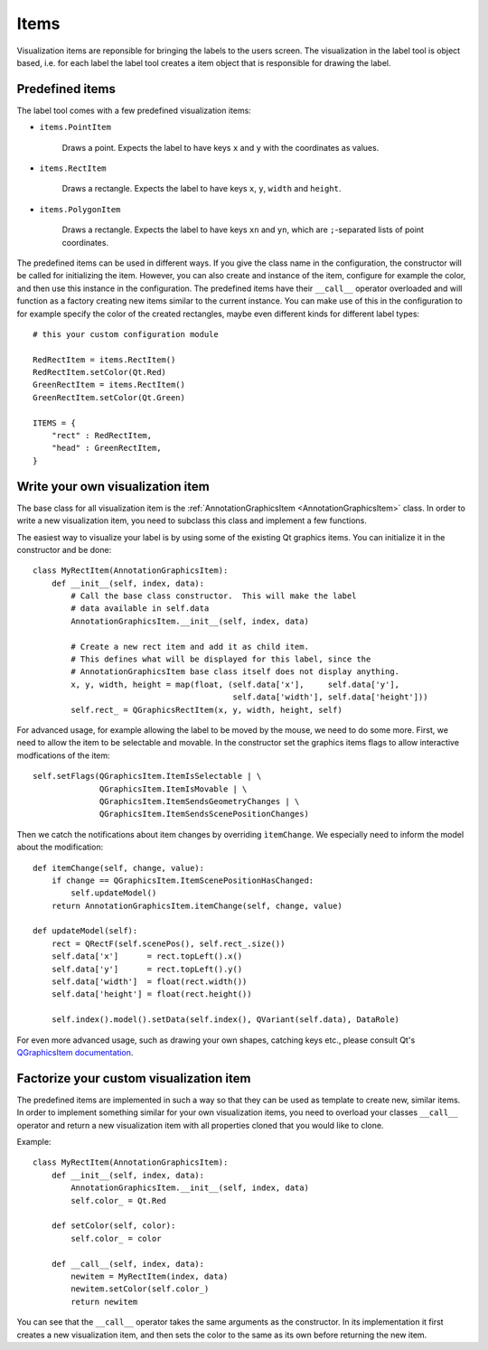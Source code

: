 .. highlight:: python

=====
Items
=====

Visualization items are reponsible for bringing the labels to the users screen. The
visualization in the label tool is object based, i.e. for each label the label
tool creates a item object that is responsible for drawing the label.

Predefined items
================

The label tool comes with a few predefined visualization items:

- ``items.PointItem``

    Draws a point.  Expects the label to have keys ``x`` and ``y`` with the coordinates as values.

- ``items.RectItem``

    Draws a rectangle.  Expects the label to have keys ``x``, ``y``, ``width`` and ``height``.

- ``items.PolygonItem``

    Draws a rectangle.  Expects the label to have keys ``xn`` and ``yn``, which are ``;``-separated
    lists of point coordinates.

The predefined items can be used in different ways.  If you give the class name in
the configuration, the constructor will be called for initializing the item.  However,
you can also create and instance of the item, configure for example the color, and then
use this instance in the configuration.  The predefined items have their ``__call__`` operator
overloaded and will function as a factory creating new items similar to the current instance.
You can make use of this in the configuration to for example specify the color of the
created rectangles, maybe even different kinds for different label types::

    # this your custom configuration module

    RedRectItem = items.RectItem()
    RedRectItem.setColor(Qt.Red)
    GreenRectItem = items.RectItem()
    GreenRectItem.setColor(Qt.Green)

    ITEMS = {
        "rect" : RedRectItem,
        "head" : GreenRectItem,
    }

Write your own visualization item
=================================

The base class for all visualization item is the :ref:`AnnotationGraphicsItem <AnnotationGraphicsItem>` class.  In
order to write a new visualization item, you need to subclass this class and implement
a few functions.

The easiest way to visualize your label is by using some of the existing Qt graphics items.  You can initialize
it in the constructor and be done::

    class MyRectItem(AnnotationGraphicsItem):
        def __init__(self, index, data):
            # Call the base class constructor.  This will make the label
            # data available in self.data
            AnnotationGraphicsItem.__init__(self, index, data)

            # Create a new rect item and add it as child item. 
            # This defines what will be displayed for this label, since the
            # AnnotationGraphicsItem base class itself does not display anything.
            x, y, width, height = map(float, (self.data['x'],     self.data['y'],
                                              self.data['width'], self.data['height']))
            self.rect_ = QGraphicsRectItem(x, y, width, height, self)

For advanced usage, for example allowing the label to be moved by the mouse, we need to
do some more.  First, we need to allow the item to be selectable and movable.  In the constructor
set the graphics items flags to allow interactive modfications of the item::

    self.setFlags(QGraphicsItem.ItemIsSelectable | \
                  QGraphicsItem.ItemIsMovable | \
                  QGraphicsItem.ItemSendsGeometryChanges | \
                  QGraphicsItem.ItemSendsScenePositionChanges)

Then we catch the notifications about item changes by overriding ``ìtemChange``. We especially need
to inform the model about the modification::

    def itemChange(self, change, value):
        if change == QGraphicsItem.ItemScenePositionHasChanged:
            self.updateModel()
        return AnnotationGraphicsItem.itemChange(self, change, value)

    def updateModel(self):
        rect = QRectF(self.scenePos(), self.rect_.size())
        self.data['x']      = rect.topLeft().x()
        self.data['y']      = rect.topLeft().y()
        self.data['width']  = float(rect.width())
        self.data['height'] = float(rect.height())

        self.index().model().setData(self.index(), QVariant(self.data), DataRole)

For even more advanced usage, such as drawing your own shapes, catching keys etc., please consult
Qt's `QGraphicsItem documentation`_.

.. _QGraphicsItem documentation: http://doc.trolltech.com/latest/qgraphicsitem.html

Factorize your custom visualization item
========================================

The predefined items are implemented in such a way so that they can be used as template
to create new, similar items.  In order to implement something similar for your own
visualization items, you need to overload your classes ``__call__`` operator and
return a new visualization item with all properties cloned that you would like
to clone.

Example::

    class MyRectItem(AnnotationGraphicsItem):
        def __init__(self, index, data):
            AnnotationGraphicsItem.__init__(self, index, data)
            self.color_ = Qt.Red

        def setColor(self, color):
            self.color_ = color

        def __call__(self, index, data):
            newitem = MyRectItem(index, data)
            newitem.setColor(self.color_)
            return newitem

You can see that the ``__call__`` operator takes the same arguments as the constructor.
In its implementation it first creates a new visualization item, and then sets the
color to the same as its own before returning the new item.

